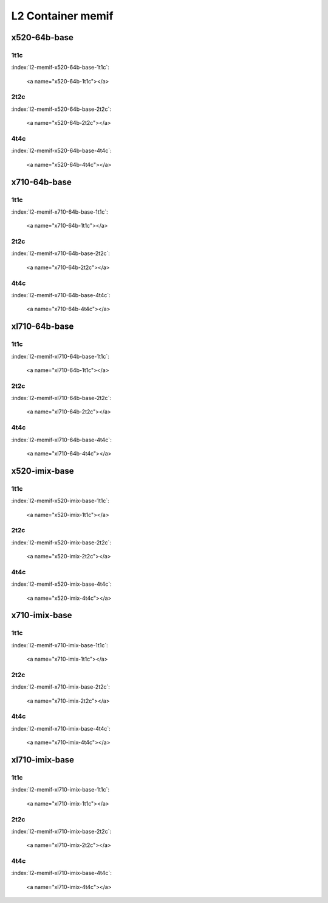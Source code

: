 L2 Container memif
==================

x520-64b-base
-------------

1t1c
````

:index:`l2-memif-x520-64b-base-1t1c`:

    <a name="x520-64b-1t1c"></a>
.. raw:: html

    <iframe width="1100" height="800" frameborder="0" scrolling="no" src="../_static/vpp/cpta-container-memif-l2-1t1c-x520-1.html"></iframe><p><br><br></p>

2t2c
````

:index:`l2-memif-x520-64b-base-2t2c`:

    <a name="x520-64b-2t2c"></a>
.. raw:: html

    <iframe width="1100" height="800" frameborder="0" scrolling="no" src="../_static/vpp/cpta-container-memif-l2-2t2c-x520-1.html"></iframe><p><br><br></p>

4t4c
````

:index:`l2-memif-x520-64b-base-4t4c`:

    <a name="x520-64b-4t4c"></a>
.. raw:: html

    <iframe width="1100" height="800" frameborder="0" scrolling="no" src="../_static/vpp/cpta-container-memif-l2-4t4c-x520-1.html"></iframe><p><br><br></p>

x710-64b-base
-------------

1t1c
````

:index:`l2-memif-x710-64b-base-1t1c`:

    <a name="x710-64b-1t1c"></a>
.. raw:: html

    <iframe width="1100" height="800" frameborder="0" scrolling="no" src="../_static/vpp/cpta-container-memif-l2-1t1c-x710-1.html"></iframe><p><br><br></p>

2t2c
````

:index:`l2-memif-x710-64b-base-2t2c`:

    <a name="x710-64b-2t2c"></a>
.. raw:: html

    <iframe width="1100" height="800" frameborder="0" scrolling="no" src="../_static/vpp/cpta-container-memif-l2-2t2c-x710-1.html"></iframe><p><br><br></p>

4t4c
````

:index:`l2-memif-x710-64b-base-4t4c`:

    <a name="x710-64b-4t4c"></a>
.. raw:: html

    <iframe width="1100" height="800" frameborder="0" scrolling="no" src="../_static/vpp/cpta-container-memif-l2-4t4c-x710-1.html"></iframe><p><br><br></p>

xl710-64b-base
--------------

1t1c
````

:index:`l2-memif-xl710-64b-base-1t1c`:

    <a name="xl710-64b-1t1c"></a>
.. raw:: html

    <iframe width="1100" height="800" frameborder="0" scrolling="no" src="../_static/vpp/cpta-container-memif-l2-1t1c-xl710-1.html"></iframe><p><br><br></p>

2t2c
````

:index:`l2-memif-xl710-64b-base-2t2c`:

    <a name="xl710-64b-2t2c"></a>
.. raw:: html

    <iframe width="1100" height="800" frameborder="0" scrolling="no" src="../_static/vpp/cpta-container-memif-l2-2t2c-xl710-1.html"></iframe><p><br><br></p>

4t4c
````

:index:`l2-memif-xl710-64b-base-4t4c`:

    <a name="xl710-64b-4t4c"></a>
.. raw:: html

    <iframe width="1100" height="800" frameborder="0" scrolling="no" src="../_static/vpp/cpta-container-memif-l2-4t4c-xl710-1.html"></iframe><p><br><br></p>

x520-imix-base
--------------

1t1c
````

:index:`l2-memif-x520-imix-base-1t1c`:

    <a name="x520-imix-1t1c"></a>
.. raw:: html

    <iframe width="1100" height="800" frameborder="0" scrolling="no" src="../_static/vpp/cpta-container-memif-imix-l2-1t1c-x520-1.html"></iframe><p><br><br></p>

2t2c
````

:index:`l2-memif-x520-imix-base-2t2c`:

    <a name="x520-imix-2t2c"></a>
.. raw:: html

    <iframe width="1100" height="800" frameborder="0" scrolling="no" src="../_static/vpp/cpta-container-memif-imix-l2-2t2c-x520-1.html"></iframe><p><br><br></p>

4t4c
````

:index:`l2-memif-x520-imix-base-4t4c`:

    <a name="x520-imix-4t4c"></a>
.. raw:: html

    <iframe width="1100" height="800" frameborder="0" scrolling="no" src="../_static/vpp/cpta-container-memif-imix-l2-4t4c-x520-1.html"></iframe><p><br><br></p>

x710-imix-base
--------------

1t1c
````

:index:`l2-memif-x710-imix-base-1t1c`:

    <a name="x710-imix-1t1c"></a>
.. raw:: html

    <iframe width="1100" height="800" frameborder="0" scrolling="no" src="../_static/vpp/cpta-container-memif-imix-l2-1t1c-x710-1.html"></iframe><p><br><br></p>

2t2c
````

:index:`l2-memif-x710-imix-base-2t2c`:

    <a name="x710-imix-2t2c"></a>
.. raw:: html

    <iframe width="1100" height="800" frameborder="0" scrolling="no" src="../_static/vpp/cpta-container-memif-imix-l2-2t2c-x710-1.html"></iframe><p><br><br></p>

4t4c
````

:index:`l2-memif-x710-imix-base-4t4c`:

    <a name="x710-imix-4t4c"></a>
.. raw:: html

    <iframe width="1100" height="800" frameborder="0" scrolling="no" src="../_static/vpp/cpta-container-memif-imix-l2-4t4c-x710-1.html"></iframe><p><br><br></p>

xl710-imix-base
---------------

1t1c
````

:index:`l2-memif-xl710-imix-base-1t1c`:

    <a name="xl710-imix-1t1c"></a>
.. raw:: html

    <iframe width="1100" height="800" frameborder="0" scrolling="no" src="../_static/vpp/cpta-container-memif-imix-l2-1t1c-xl710-1.html"></iframe><p><br><br></p>

2t2c
````

:index:`l2-memif-xl710-imix-base-2t2c`:

    <a name="xl710-imix-2t2c"></a>
.. raw:: html

    <iframe width="1100" height="800" frameborder="0" scrolling="no" src="../_static/vpp/cpta-container-memif-imix-l2-2t2c-xl710-1.html"></iframe><p><br><br></p>

4t4c
````

:index:`l2-memif-xl710-imix-base-4t4c`:

    <a name="xl710-imix-4t4c"></a>
.. raw:: html

    <iframe width="1100" height="800" frameborder="0" scrolling="no" src="../_static/vpp/cpta-container-memif-imix-l2-4t4c-xl710-1.html"></iframe><p><br><br></p>

